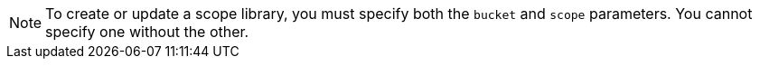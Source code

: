 [NOTE]
====
To create or update a scope library, you must specify both the `bucket` and `scope` parameters.
You cannot specify one without the other.
====